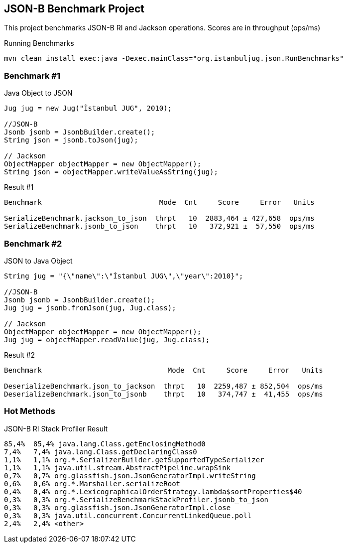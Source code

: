 == JSON-B Benchmark Project

This project benchmarks JSON-B RI and Jackson operations. Scores are in throughput (ops/ms)

.Running Benchmarks
----
mvn clean install exec:java -Dexec.mainClass="org.istanbuljug.json.RunBenchmarks"
----

=== Benchmark #1

.Java Object to JSON
[source,java]
----
Jug jug = new Jug("İstanbul JUG", 2010);

//JSON-B
Jsonb jsonb = JsonbBuilder.create();
String json = jsonb.toJson(jug);

// Jackson
ObjectMapper objectMapper = new ObjectMapper();
String json = objectMapper.writeValueAsString(jug);
----

.Result #1
[source,text]
----
Benchmark                            Mode  Cnt     Score     Error   Units

SerializeBenchmark.jackson_to_json  thrpt   10  2883,464 ± 427,658  ops/ms
SerializeBenchmark.jsonb_to_json    thrpt   10   372,921 ±  57,550  ops/ms
----

=== Benchmark #2

.JSON to Java Object
[source,java]
----
String jug = "{\"name\":\"İstanbul JUG\",\"year\":2010}";

//JSON-B
Jsonb jsonb = JsonbBuilder.create();
Jug jug = jsonb.fromJson(jug, Jug.class);

// Jackson
ObjectMapper objectMapper = new ObjectMapper();
Jug jug = objectMapper.readValue(jug, Jug.class);
----

.Result #2
[source,text]
----
Benchmark                              Mode  Cnt     Score     Error   Units

DeserializeBenchmark.json_to_jackson  thrpt   10  2259,487 ± 852,504  ops/ms
DeserializeBenchmark.json_to_jsonb    thrpt   10   374,747 ±  41,455  ops/ms
----

=== Hot Methods

JSON-B RI Stack Profiler Result

----
85,4%  85,4% java.lang.Class.getEnclosingMethod0
7,4%   7,4% java.lang.Class.getDeclaringClass0
1,1%   1,1% org.*.SerializerBuilder.getSupportedTypeSerializer
1,1%   1,1% java.util.stream.AbstractPipeline.wrapSink
0,7%   0,7% org.glassfish.json.JsonGeneratorImpl.writeString
0,6%   0,6% org.*.Marshaller.serializeRoot
0,4%   0,4% org.*.LexicographicalOrderStrategy.lambda$sortProperties$40
0,3%   0,3% org.*.SerializeBenchmarkStackProfiler.jsonb_to_json
0,3%   0,3% org.glassfish.json.JsonGeneratorImpl.close
0,3%   0,3% java.util.concurrent.ConcurrentLinkedQueue.poll
2,4%   2,4% <other>
----